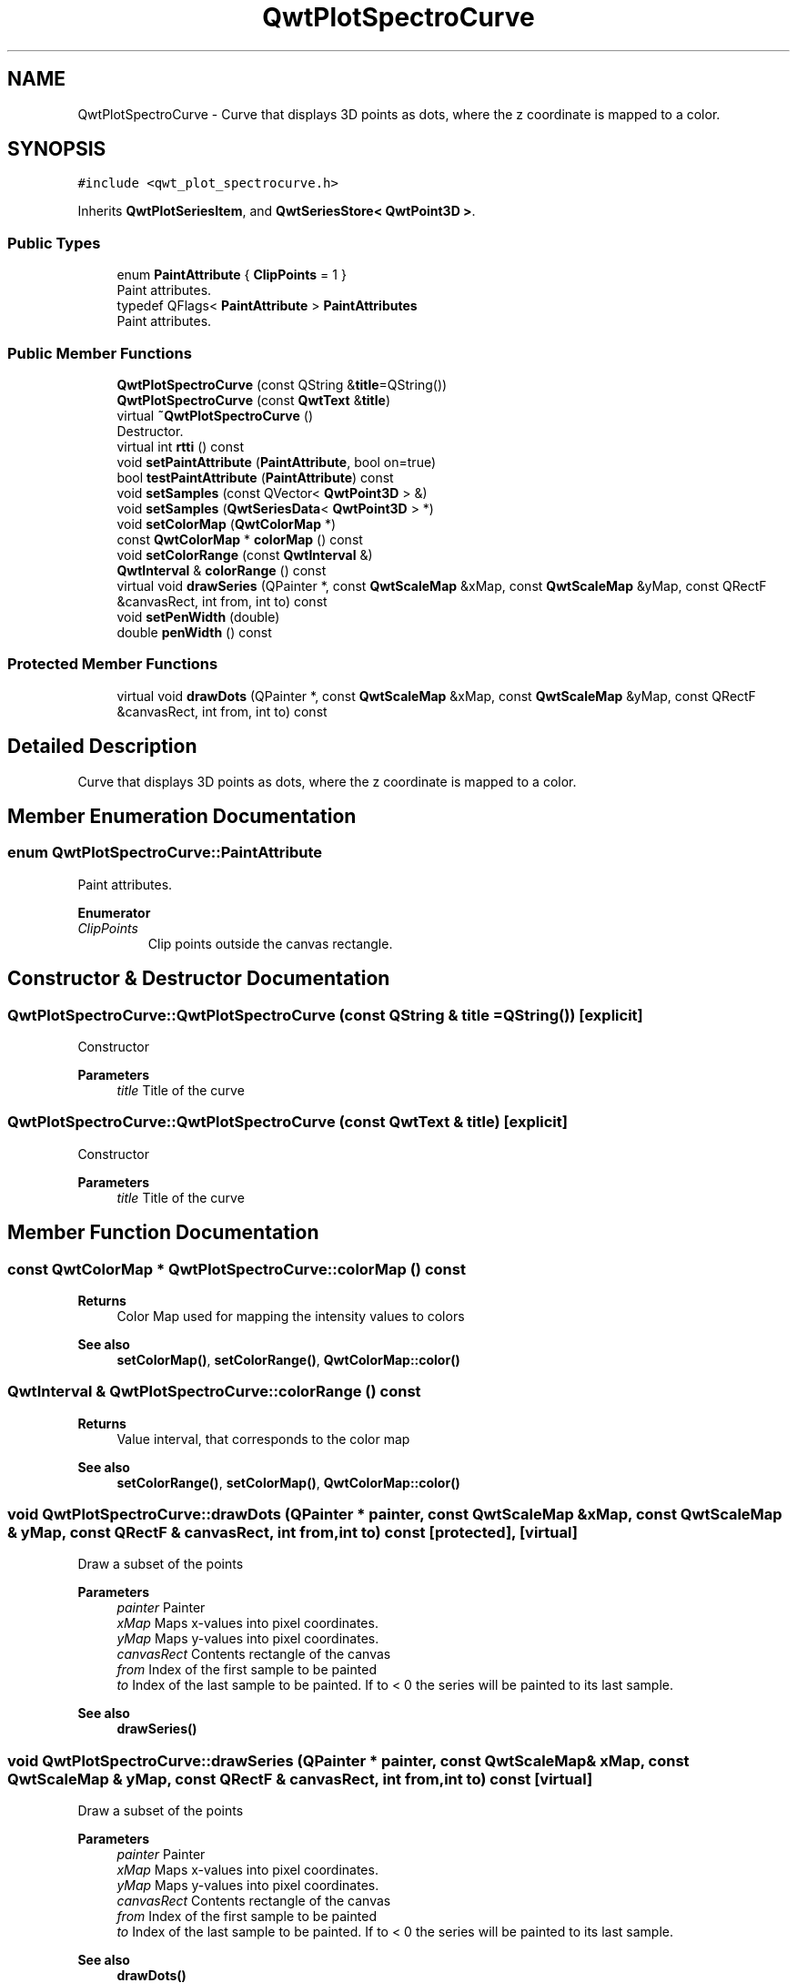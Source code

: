 .TH "QwtPlotSpectroCurve" 3 "Mon Dec 28 2020" "Version 6.1.6" "Qwt User's Guide" \" -*- nroff -*-
.ad l
.nh
.SH NAME
QwtPlotSpectroCurve \- Curve that displays 3D points as dots, where the z coordinate is mapped to a color\&.  

.SH SYNOPSIS
.br
.PP
.PP
\fC#include <qwt_plot_spectrocurve\&.h>\fP
.PP
Inherits \fBQwtPlotSeriesItem\fP, and \fBQwtSeriesStore< QwtPoint3D >\fP\&.
.SS "Public Types"

.in +1c
.ti -1c
.RI "enum \fBPaintAttribute\fP { \fBClipPoints\fP = 1 }"
.br
.RI "Paint attributes\&. "
.ti -1c
.RI "typedef QFlags< \fBPaintAttribute\fP > \fBPaintAttributes\fP"
.br
.RI "Paint attributes\&. "
.in -1c
.SS "Public Member Functions"

.in +1c
.ti -1c
.RI "\fBQwtPlotSpectroCurve\fP (const QString &\fBtitle\fP=QString())"
.br
.ti -1c
.RI "\fBQwtPlotSpectroCurve\fP (const \fBQwtText\fP &\fBtitle\fP)"
.br
.ti -1c
.RI "virtual \fB~QwtPlotSpectroCurve\fP ()"
.br
.RI "Destructor\&. "
.ti -1c
.RI "virtual int \fBrtti\fP () const"
.br
.ti -1c
.RI "void \fBsetPaintAttribute\fP (\fBPaintAttribute\fP, bool on=true)"
.br
.ti -1c
.RI "bool \fBtestPaintAttribute\fP (\fBPaintAttribute\fP) const"
.br
.ti -1c
.RI "void \fBsetSamples\fP (const QVector< \fBQwtPoint3D\fP > &)"
.br
.ti -1c
.RI "void \fBsetSamples\fP (\fBQwtSeriesData\fP< \fBQwtPoint3D\fP > *)"
.br
.ti -1c
.RI "void \fBsetColorMap\fP (\fBQwtColorMap\fP *)"
.br
.ti -1c
.RI "const \fBQwtColorMap\fP * \fBcolorMap\fP () const"
.br
.ti -1c
.RI "void \fBsetColorRange\fP (const \fBQwtInterval\fP &)"
.br
.ti -1c
.RI "\fBQwtInterval\fP & \fBcolorRange\fP () const"
.br
.ti -1c
.RI "virtual void \fBdrawSeries\fP (QPainter *, const \fBQwtScaleMap\fP &xMap, const \fBQwtScaleMap\fP &yMap, const QRectF &canvasRect, int from, int to) const"
.br
.ti -1c
.RI "void \fBsetPenWidth\fP (double)"
.br
.ti -1c
.RI "double \fBpenWidth\fP () const"
.br
.in -1c
.SS "Protected Member Functions"

.in +1c
.ti -1c
.RI "virtual void \fBdrawDots\fP (QPainter *, const \fBQwtScaleMap\fP &xMap, const \fBQwtScaleMap\fP &yMap, const QRectF &canvasRect, int from, int to) const"
.br
.in -1c
.SH "Detailed Description"
.PP 
Curve that displays 3D points as dots, where the z coordinate is mapped to a color\&. 
.SH "Member Enumeration Documentation"
.PP 
.SS "enum \fBQwtPlotSpectroCurve::PaintAttribute\fP"

.PP
Paint attributes\&. 
.PP
\fBEnumerator\fP
.in +1c
.TP
\fB\fIClipPoints \fP\fP
Clip points outside the canvas rectangle\&. 
.SH "Constructor & Destructor Documentation"
.PP 
.SS "QwtPlotSpectroCurve::QwtPlotSpectroCurve (const QString & title = \fCQString()\fP)\fC [explicit]\fP"
Constructor 
.PP
\fBParameters\fP
.RS 4
\fItitle\fP Title of the curve 
.RE
.PP

.SS "QwtPlotSpectroCurve::QwtPlotSpectroCurve (const \fBQwtText\fP & title)\fC [explicit]\fP"
Constructor 
.PP
\fBParameters\fP
.RS 4
\fItitle\fP Title of the curve 
.RE
.PP

.SH "Member Function Documentation"
.PP 
.SS "const \fBQwtColorMap\fP * QwtPlotSpectroCurve::colorMap () const"

.PP
\fBReturns\fP
.RS 4
Color Map used for mapping the intensity values to colors 
.RE
.PP
\fBSee also\fP
.RS 4
\fBsetColorMap()\fP, \fBsetColorRange()\fP, \fBQwtColorMap::color()\fP 
.RE
.PP

.SS "\fBQwtInterval\fP & QwtPlotSpectroCurve::colorRange () const"

.PP
\fBReturns\fP
.RS 4
Value interval, that corresponds to the color map 
.RE
.PP
\fBSee also\fP
.RS 4
\fBsetColorRange()\fP, \fBsetColorMap()\fP, \fBQwtColorMap::color()\fP 
.RE
.PP

.SS "void QwtPlotSpectroCurve::drawDots (QPainter * painter, const \fBQwtScaleMap\fP & xMap, const \fBQwtScaleMap\fP & yMap, const QRectF & canvasRect, int from, int to) const\fC [protected]\fP, \fC [virtual]\fP"
Draw a subset of the points
.PP
\fBParameters\fP
.RS 4
\fIpainter\fP Painter 
.br
\fIxMap\fP Maps x-values into pixel coordinates\&. 
.br
\fIyMap\fP Maps y-values into pixel coordinates\&. 
.br
\fIcanvasRect\fP Contents rectangle of the canvas 
.br
\fIfrom\fP Index of the first sample to be painted 
.br
\fIto\fP Index of the last sample to be painted\&. If to < 0 the series will be painted to its last sample\&.
.RE
.PP
\fBSee also\fP
.RS 4
\fBdrawSeries()\fP 
.RE
.PP

.SS "void QwtPlotSpectroCurve::drawSeries (QPainter * painter, const \fBQwtScaleMap\fP & xMap, const \fBQwtScaleMap\fP & yMap, const QRectF & canvasRect, int from, int to) const\fC [virtual]\fP"
Draw a subset of the points
.PP
\fBParameters\fP
.RS 4
\fIpainter\fP Painter 
.br
\fIxMap\fP Maps x-values into pixel coordinates\&. 
.br
\fIyMap\fP Maps y-values into pixel coordinates\&. 
.br
\fIcanvasRect\fP Contents rectangle of the canvas 
.br
\fIfrom\fP Index of the first sample to be painted 
.br
\fIto\fP Index of the last sample to be painted\&. If to < 0 the series will be painted to its last sample\&.
.RE
.PP
\fBSee also\fP
.RS 4
\fBdrawDots()\fP 
.RE
.PP

.PP
Implements \fBQwtPlotSeriesItem\fP\&.
.SS "double QwtPlotSpectroCurve::penWidth () const"

.PP
\fBReturns\fP
.RS 4
Pen width used to draw a dot 
.RE
.PP
\fBSee also\fP
.RS 4
\fBsetPenWidth()\fP 
.RE
.PP

.SS "int QwtPlotSpectroCurve::rtti () const\fC [virtual]\fP"

.PP
\fBReturns\fP
.RS 4
\fBQwtPlotItem::Rtti_PlotSpectroCurve\fP 
.RE
.PP

.PP
Reimplemented from \fBQwtPlotItem\fP\&.
.SS "void QwtPlotSpectroCurve::setColorMap (\fBQwtColorMap\fP * colorMap)"
Change the color map
.PP
Often it is useful to display the mapping between intensities and colors as an additional plot axis, showing a color bar\&.
.PP
\fBParameters\fP
.RS 4
\fIcolorMap\fP Color Map
.RE
.PP
\fBSee also\fP
.RS 4
\fBcolorMap()\fP, \fBsetColorRange()\fP, \fBQwtColorMap::color()\fP, \fBQwtScaleWidget::setColorBarEnabled()\fP, \fBQwtScaleWidget::setColorMap()\fP 
.RE
.PP

.SS "void QwtPlotSpectroCurve::setColorRange (const \fBQwtInterval\fP & interval)"
Set the value interval, that corresponds to the color map
.PP
\fBParameters\fP
.RS 4
\fIinterval\fP interval\&.minValue() corresponds to 0\&.0, interval\&.maxValue() to 1\&.0 on the color map\&.
.RE
.PP
\fBSee also\fP
.RS 4
\fBcolorRange()\fP, \fBsetColorMap()\fP, \fBQwtColorMap::color()\fP 
.RE
.PP

.SS "void QwtPlotSpectroCurve::setPaintAttribute (\fBPaintAttribute\fP attribute, bool on = \fCtrue\fP)"
Specify an attribute how to draw the curve
.PP
\fBParameters\fP
.RS 4
\fIattribute\fP Paint attribute 
.br
\fIon\fP On/Off /sa PaintAttribute, \fBtestPaintAttribute()\fP 
.RE
.PP

.SS "void QwtPlotSpectroCurve::setPenWidth (double penWidth)"
Assign a pen width
.PP
\fBParameters\fP
.RS 4
\fIpenWidth\fP New pen width 
.RE
.PP
\fBSee also\fP
.RS 4
\fBpenWidth()\fP 
.RE
.PP

.SS "void QwtPlotSpectroCurve::setSamples (const QVector< \fBQwtPoint3D\fP > & samples)"
Initialize data with an array of samples\&. 
.PP
\fBParameters\fP
.RS 4
\fIsamples\fP Vector of points 
.RE
.PP

.SS "void QwtPlotSpectroCurve::setSamples (\fBQwtSeriesData\fP< \fBQwtPoint3D\fP > * data)"
Assign a series of samples
.PP
\fBsetSamples()\fP is just a wrapper for \fBsetData()\fP without any additional value - beside that it is easier to find for the developer\&.
.PP
\fBParameters\fP
.RS 4
\fIdata\fP Data 
.RE
.PP
\fBWarning\fP
.RS 4
The item takes ownership of the data object, deleting it when its not used anymore\&. 
.RE
.PP

.SS "bool QwtPlotSpectroCurve::testPaintAttribute (\fBPaintAttribute\fP attribute) const"

.PP
\fBReturns\fP
.RS 4
True, when attribute is enabled 
.RE
.PP
\fBSee also\fP
.RS 4
\fBPaintAttribute\fP, \fBsetPaintAttribute()\fP 
.RE
.PP


.SH "Author"
.PP 
Generated automatically by Doxygen for Qwt User's Guide from the source code\&.
